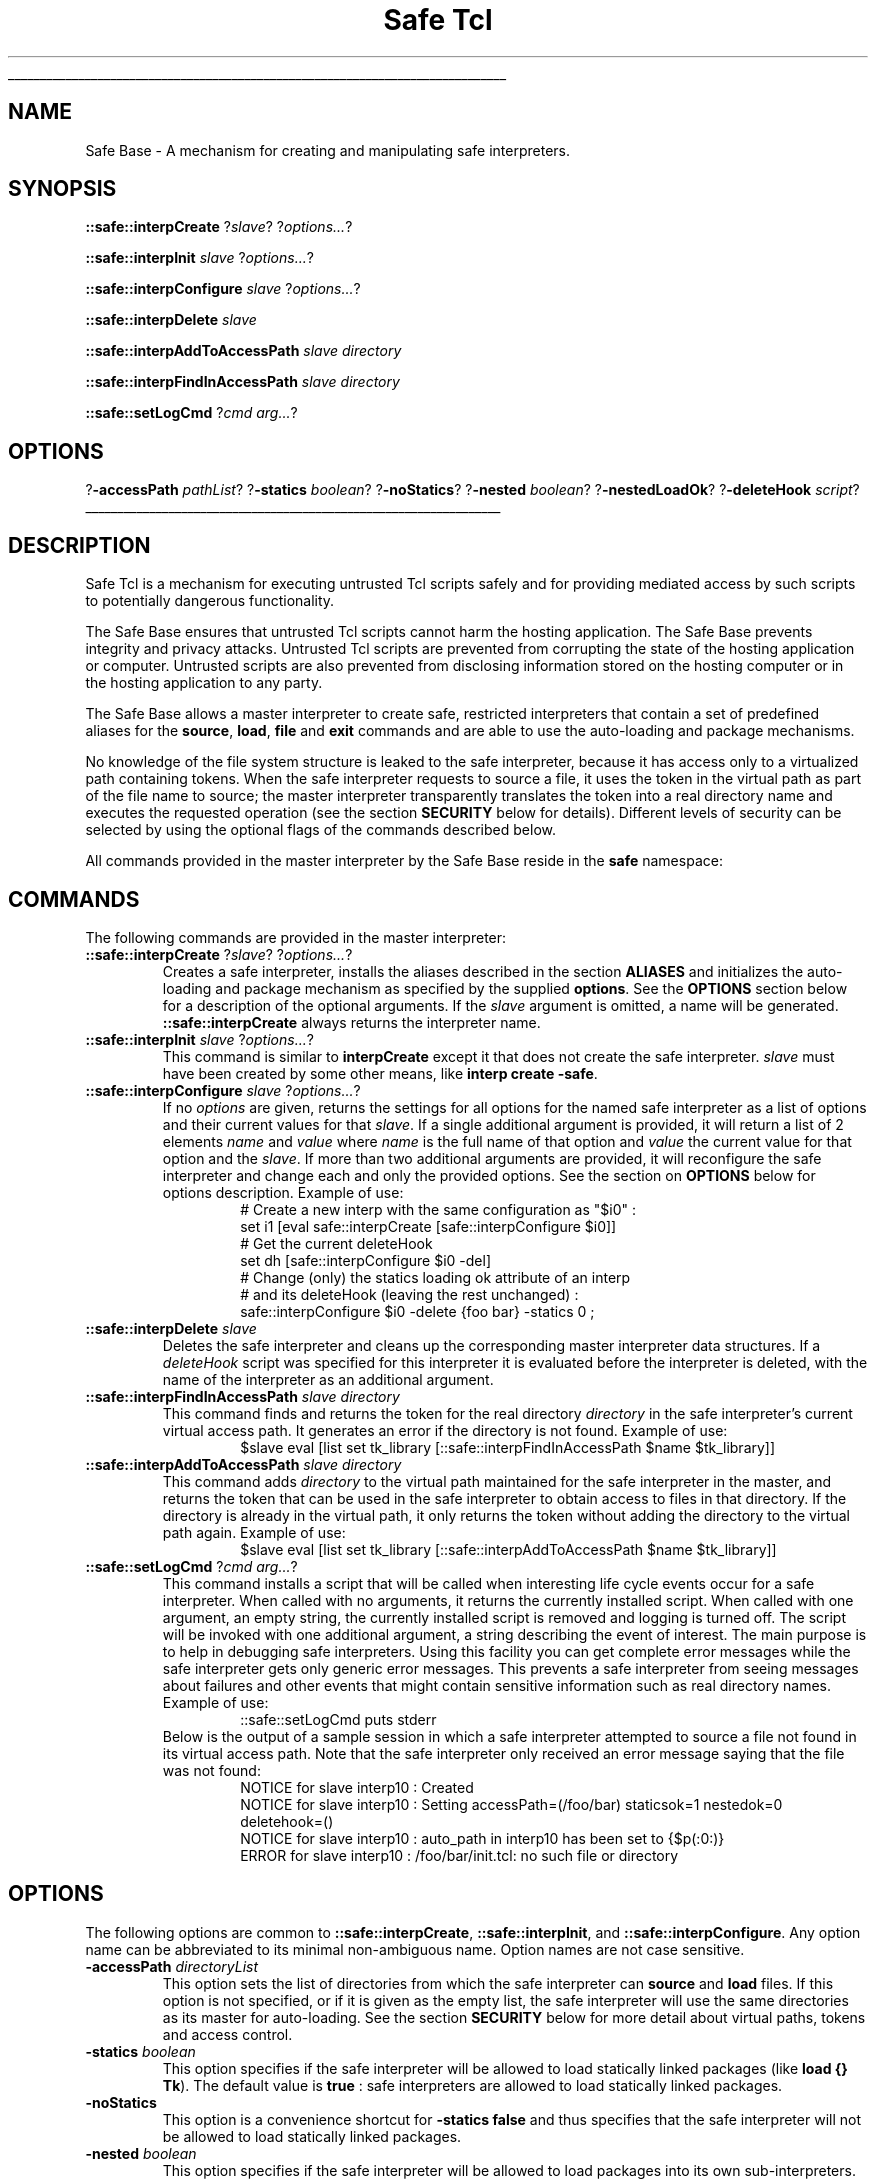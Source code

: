 '\"
'\" Copyright (c) 1995-1996 Sun Microsystems, Inc.
'\"
'\" See the file "license.terms" for information on usage and redistribution
'\" of this file, and for a DISCLAIMER OF ALL WARRANTIES.
'\" 
'\" RCS: @(#) $Id: safe.n,v 1.2 1998/09/14 18:39:55 stanton Exp $
'\" 
'\" The definitions below are for supplemental macros used in Tcl/Tk
'\" manual entries.
'\"
'\" .AP type name in/out ?indent?
'\"	Start paragraph describing an argument to a library procedure.
'\"	type is type of argument (int, etc.), in/out is either "in", "out",
'\"	or "in/out" to describe whether procedure reads or modifies arg,
'\"	and indent is equivalent to second arg of .IP (shouldn't ever be
'\"	needed;  use .AS below instead)
'\"
'\" .AS ?type? ?name?
'\"	Give maximum sizes of arguments for setting tab stops.  Type and
'\"	name are examples of largest possible arguments that will be passed
'\"	to .AP later.  If args are omitted, default tab stops are used.
'\"
'\" .BS
'\"	Start box enclosure.  From here until next .BE, everything will be
'\"	enclosed in one large box.
'\"
'\" .BE
'\"	End of box enclosure.
'\"
'\" .CS
'\"	Begin code excerpt.
'\"
'\" .CE
'\"	End code excerpt.
'\"
'\" .VS ?version? ?br?
'\"	Begin vertical sidebar, for use in marking newly-changed parts
'\"	of man pages.  The first argument is ignored and used for recording
'\"	the version when the .VS was added, so that the sidebars can be
'\"	found and removed when they reach a certain age.  If another argument
'\"	is present, then a line break is forced before starting the sidebar.
'\"
'\" .VE
'\"	End of vertical sidebar.
'\"
'\" .DS
'\"	Begin an indented unfilled display.
'\"
'\" .DE
'\"	End of indented unfilled display.
'\"
'\" .SO
'\"	Start of list of standard options for a Tk widget.  The
'\"	options follow on successive lines, in four columns separated
'\"	by tabs.
'\"
'\" .SE
'\"	End of list of standard options for a Tk widget.
'\"
'\" .OP cmdName dbName dbClass
'\"	Start of description of a specific option.  cmdName gives the
'\"	option's name as specified in the class command, dbName gives
'\"	the option's name in the option database, and dbClass gives
'\"	the option's class in the option database.
'\"
'\" .UL arg1 arg2
'\"	Print arg1 underlined, then print arg2 normally.
'\"
'\" RCS: @(#) $Id: man.macros,v 1.2 1998/09/14 18:39:54 stanton Exp $
'\"
'\"	# Set up traps and other miscellaneous stuff for Tcl/Tk man pages.
.if t .wh -1.3i ^B
.nr ^l \n(.l
.ad b
'\"	# Start an argument description
.de AP
.ie !"\\$4"" .TP \\$4
.el \{\
.   ie !"\\$2"" .TP \\n()Cu
.   el          .TP 15
.\}
.ie !"\\$3"" \{\
.ta \\n()Au \\n()Bu
\&\\$1	\\fI\\$2\\fP	(\\$3)
.\".b
.\}
.el \{\
.br
.ie !"\\$2"" \{\
\&\\$1	\\fI\\$2\\fP
.\}
.el \{\
\&\\fI\\$1\\fP
.\}
.\}
..
'\"	# define tabbing values for .AP
.de AS
.nr )A 10n
.if !"\\$1"" .nr )A \\w'\\$1'u+3n
.nr )B \\n()Au+15n
.\"
.if !"\\$2"" .nr )B \\w'\\$2'u+\\n()Au+3n
.nr )C \\n()Bu+\\w'(in/out)'u+2n
..
.AS Tcl_Interp Tcl_CreateInterp in/out
'\"	# BS - start boxed text
'\"	# ^y = starting y location
'\"	# ^b = 1
.de BS
.br
.mk ^y
.nr ^b 1u
.if n .nf
.if n .ti 0
.if n \l'\\n(.lu\(ul'
.if n .fi
..
'\"	# BE - end boxed text (draw box now)
.de BE
.nf
.ti 0
.mk ^t
.ie n \l'\\n(^lu\(ul'
.el \{\
.\"	Draw four-sided box normally, but don't draw top of
.\"	box if the box started on an earlier page.
.ie !\\n(^b-1 \{\
\h'-1.5n'\L'|\\n(^yu-1v'\l'\\n(^lu+3n\(ul'\L'\\n(^tu+1v-\\n(^yu'\l'|0u-1.5n\(ul'
.\}
.el \}\
\h'-1.5n'\L'|\\n(^yu-1v'\h'\\n(^lu+3n'\L'\\n(^tu+1v-\\n(^yu'\l'|0u-1.5n\(ul'
.\}
.\}
.fi
.br
.nr ^b 0
..
'\"	# VS - start vertical sidebar
'\"	# ^Y = starting y location
'\"	# ^v = 1 (for troff;  for nroff this doesn't matter)
.de VS
.if !"\\$2"" .br
.mk ^Y
.ie n 'mc \s12\(br\s0
.el .nr ^v 1u
..
'\"	# VE - end of vertical sidebar
.de VE
.ie n 'mc
.el \{\
.ev 2
.nf
.ti 0
.mk ^t
\h'|\\n(^lu+3n'\L'|\\n(^Yu-1v\(bv'\v'\\n(^tu+1v-\\n(^Yu'\h'-|\\n(^lu+3n'
.sp -1
.fi
.ev
.\}
.nr ^v 0
..
'\"	# Special macro to handle page bottom:  finish off current
'\"	# box/sidebar if in box/sidebar mode, then invoked standard
'\"	# page bottom macro.
.de ^B
.ev 2
'ti 0
'nf
.mk ^t
.if \\n(^b \{\
.\"	Draw three-sided box if this is the box's first page,
.\"	draw two sides but no top otherwise.
.ie !\\n(^b-1 \h'-1.5n'\L'|\\n(^yu-1v'\l'\\n(^lu+3n\(ul'\L'\\n(^tu+1v-\\n(^yu'\h'|0u'\c
.el \h'-1.5n'\L'|\\n(^yu-1v'\h'\\n(^lu+3n'\L'\\n(^tu+1v-\\n(^yu'\h'|0u'\c
.\}
.if \\n(^v \{\
.nr ^x \\n(^tu+1v-\\n(^Yu
\kx\h'-\\nxu'\h'|\\n(^lu+3n'\ky\L'-\\n(^xu'\v'\\n(^xu'\h'|0u'\c
.\}
.bp
'fi
.ev
.if \\n(^b \{\
.mk ^y
.nr ^b 2
.\}
.if \\n(^v \{\
.mk ^Y
.\}
..
'\"	# DS - begin display
.de DS
.RS
.nf
.sp
..
'\"	# DE - end display
.de DE
.fi
.RE
.sp
..
'\"	# SO - start of list of standard options
.de SO
.SH "STANDARD OPTIONS"
.LP
.nf
.ta 4c 8c 12c
.ft B
..
'\"	# SE - end of list of standard options
.de SE
.fi
.ft R
.LP
See the \\fBoptions\\fR manual entry for details on the standard options.
..
'\"	# OP - start of full description for a single option
.de OP
.LP
.nf
.ta 4c
Command-Line Name:	\\fB\\$1\\fR
Database Name:	\\fB\\$2\\fR
Database Class:	\\fB\\$3\\fR
.fi
.IP
..
'\"	# CS - begin code excerpt
.de CS
.RS
.nf
.ta .25i .5i .75i 1i
..
'\"	# CE - end code excerpt
.de CE
.fi
.RE
..
.de UL
\\$1\l'|0\(ul'\\$2
..
.TH "Safe Tcl" n 8.0 Tcl "Tcl Built-In Commands"
.BS
'\" Note:  do not modify the .SH NAME line immediately below!
.SH NAME
Safe Base \- A mechanism for creating and manipulating safe interpreters.
.SH SYNOPSIS
.PP
\fB::safe::interpCreate\fR ?\fIslave\fR? ?\fIoptions...\fR?
.sp
\fB::safe::interpInit\fR \fIslave\fR ?\fIoptions...\fR?
.sp
\fB::safe::interpConfigure\fR \fIslave\fR ?\fIoptions...\fR?
.sp
\fB::safe::interpDelete\fR \fIslave\fR
.sp
\fB::safe::interpAddToAccessPath\fR \fIslave\fR \fIdirectory\fR
.sp
\fB::safe::interpFindInAccessPath\fR \fIslave\fR \fIdirectory\fR
.sp
\fB::safe::setLogCmd\fR ?\fIcmd arg...\fR?
.SH OPTIONS
.PP
?\fB\-accessPath\fR \fIpathList\fR?
?\fB\-statics\fR \fIboolean\fR? ?\fB\-noStatics\fR?
?\fB\-nested\fR \fIboolean\fR? ?\fB\-nestedLoadOk\fR?
?\fB\-deleteHook\fR \fIscript\fR?
.BE

.SH DESCRIPTION
Safe Tcl is a mechanism for executing untrusted Tcl scripts
safely and for providing mediated access by such scripts to
potentially dangerous functionality.
.PP
The Safe Base ensures that untrusted Tcl scripts cannot harm the
hosting application.
The Safe Base prevents integrity and privacy attacks. Untrusted Tcl
scripts are prevented from corrupting the state of the hosting
application or computer. Untrusted scripts are also prevented from
disclosing information stored on the hosting computer or in the
hosting application to any party.
.PP
The Safe Base allows a master interpreter to create safe, restricted
interpreters that contain a set of predefined aliases for the \fBsource\fR,
\fBload\fR, \fBfile\fR and \fBexit\fR commands and
are able to use the auto-loading and package mechanisms.
.PP
No knowledge of the file system structure is leaked to the
safe interpreter, because it has access only to a virtualized path
containing tokens. When the safe interpreter requests to source a file, it
uses the token in the virtual path as part of the file name to source; the
master interpreter transparently 
translates the token into a real directory name and executes the 
requested operation (see the section \fBSECURITY\fR below for details).
Different levels of security can be selected by using the optional flags
of the commands described below.
.PP
All commands provided in the master interpreter by the Safe Base reside in
the \fBsafe\fR namespace:

.SH COMMANDS
The following commands are provided in the master interpreter:
.TP
\fB::safe::interpCreate\fR ?\fIslave\fR? ?\fIoptions...\fR?
Creates a safe interpreter, installs the aliases described in the section
\fBALIASES\fR and initializes the auto-loading and package mechanism as
specified by the supplied \fBoptions\fR.
See the \fBOPTIONS\fR section below for a description of the
optional arguments.
If the \fIslave\fR argument is omitted, a name will be generated.
\fB::safe::interpCreate\fR always returns the interpreter name.
.TP
\fB::safe::interpInit\fR \fIslave\fR ?\fIoptions...\fR?
This command is similar to \fBinterpCreate\fR except it that does not
create the safe interpreter. \fIslave\fR must have been created by some
other means, like \fBinterp create \-safe\fR.
.TP
\fB::safe::interpConfigure\fR \fIslave\fR ?\fIoptions...\fR?
If no \fIoptions\fR are given, returns the settings for all options for the
named safe interpreter as a list of options and their current values
for that \fIslave\fR. 
If a single additional argument is provided,
it will return a list of 2 elements \fIname\fR and \fIvalue\fR where
\fIname\fR is the full name of that option and \fIvalue\fR the current value
for that option and the \fIslave\fR.
If more than two additional arguments are provided, it will reconfigure the
safe interpreter and change each and only the provided options.
See the section on \fBOPTIONS\fR below for options description.
Example of use:
.RS
.CS
# Create a new interp with the same configuration as "$i0" :
set i1 [eval safe::interpCreate [safe::interpConfigure $i0]]
# Get the current deleteHook
set dh [safe::interpConfigure $i0  \-del]
# Change (only) the statics loading ok attribute of an interp
# and its deleteHook (leaving the rest unchanged) :
safe::interpConfigure $i0  \-delete {foo bar} \-statics 0 ;
.CE
.RE
.TP
\fB::safe::interpDelete\fR \fIslave\fR
Deletes the safe interpreter and cleans up the corresponding  
master interpreter data structures.
If a \fIdeleteHook\fR script was specified for this interpreter it is
evaluated before the interpreter is deleted, with the name of the
interpreter as an additional argument.
.TP
\fB::safe::interpFindInAccessPath\fR \fIslave\fR \fIdirectory\fR
This command finds and returns the token for the real directory
\fIdirectory\fR in the safe interpreter's current virtual access path.
It generates an error if the directory is not found.
Example of use:
.RS
.CS
$slave eval [list set tk_library [::safe::interpFindInAccessPath $name $tk_library]]
.CE
.RE
.TP
\fB::safe::interpAddToAccessPath\fR \fIslave\fR \fIdirectory\fR
This command adds \fIdirectory\fR to the virtual path maintained for the
safe interpreter in the master, and returns the token that can be used in
the safe interpreter to obtain access to files in that directory.
If the directory is already in the virtual path, it only returns the token
without adding the directory to the virtual path again.
Example of use:
.RS
.CS
$slave eval [list set tk_library [::safe::interpAddToAccessPath $name $tk_library]]
.CE
.RE
.TP
\fB::safe::setLogCmd\fR ?\fIcmd arg...\fR?
This command installs a script that will be called when interesting
life cycle events occur for a safe interpreter.
When called with no arguments, it returns the currently installed script.
When called with one argument, an empty string, the currently installed
script is removed and logging is turned off.
The script will be invoked with one additional argument, a string
describing the event of interest.
The main purpose is to help in debugging safe interpreters.
Using this facility you can get complete error messages while the safe
interpreter gets only generic error messages.
This prevents a safe interpreter from seeing messages about failures
and other events that might contain sensitive information such as real
directory names.
.RS
Example of use:
.CS
::safe::setLogCmd puts stderr
.CE
Below is the output of a sample session in which a safe interpreter
attempted to source a file not found in its virtual access path.
Note that the safe interpreter only received an error message saying that
the file was not found:
.CS
NOTICE for slave interp10 : Created
NOTICE for slave interp10 : Setting accessPath=(/foo/bar) staticsok=1 nestedok=0 deletehook=()
NOTICE for slave interp10 : auto_path in interp10 has been set to {$p(:0:)}
ERROR for slave interp10 : /foo/bar/init.tcl: no such file or directory
.CE
.RE

.SH OPTIONS
The following options are common to 
\fB::safe::interpCreate\fR, \fB::safe::interpInit\fR, 
and \fB::safe::interpConfigure\fR.
Any option name can be abbreviated to its minimal 
non-ambiguous name.
Option names are not case sensitive.
.TP 
\fB\-accessPath\fR \fIdirectoryList\fR
This option sets the list of directories from which the safe interpreter
can \fBsource\fR and \fBload\fR files.
If this option is not specified, or if it is given as the
empty list, the safe interpreter will use the same directories as its
master for auto-loading.
See the section \fBSECURITY\fR below for more detail about virtual paths, 
tokens and access control.
.TP
\fB\-statics\fR \fIboolean\fR
This option specifies if the safe interpreter will be allowed
to load statically linked packages (like \fBload {} Tk\fR).
The default value is \fBtrue\fR : 
safe interpreters are allowed to load statically linked packages.
.TP
\fB\-noStatics\fR
This option is a convenience shortcut for \fB-statics false\fR and
thus specifies that the safe interpreter will not be allowed
to load statically linked packages.
.TP
\fB\-nested\fR \fIboolean\fR
This option specifies if the safe interpreter will be allowed
to load packages into its own sub-interpreters.
The default value is \fBfalse\fR : 
safe interpreters are not allowed to load packages into
their own sub-interpreters.
.TP
\fB\-nestedLoadOk\fR
This option is a convenience shortcut for \fB-nested true\fR and
thus specifies the safe interpreter will be allowed
to load packages into its own sub-interpreters.
.TP 
\fB\-deleteHook\fR \fIscript\fR
When this option is given an non empty \fIscript\fR, it will be
evaluated in the master with the name of
the safe interpreter as an additional argument
just before actually deleting the safe interpreter.
Giving an empty value removes any currently installed deletion hook
script for that safe interpreter.
The default value (\fB{}\fR) is not to have any deletion call back.
.SH ALIASES
The following aliases are provided in a safe interpreter:
.TP
\fBsource\fR \fIfileName\fR
The requested file, a Tcl source file, is sourced into the safe interpreter
if it is found.
The \fBsource\fR alias can only source files from directories in
the virtual path for the safe interpreter. The \fBsource\fR alias requires
the safe interpreter to
use one of the token names in its virtual path to denote the directory in
which the file to be sourced can be found.
See the section on \fBSECURITY\fR for more discussion of restrictions on
valid filenames.
.TP
\fBload\fR \fIfileName\fR
The requested file, a shared object file, is dynamically loaded into the
safe interpreter if it is found.
The filename must contain a token name mentioned in the virtual path for
the safe interpreter for it to be found successfully.
Additionally, the shared object file must contain a safe entry point; see
the manual page for the \fBload\fR command for more details.
.TP
\fBfile\fR ?\fIsubCmd args...\fR?
The \fBfile\fR alias provides access to a safe subset of the subcommands of
the \fBfile\fR command; it allows only \fBdirname\fR, \fBjoin\fR,
\fBextension\fR, \fBroot\fR, \fBtail\fR, \fBpathname\fR and \fBsplit\fR
subcommands. For more details on what these subcommands do see the manual
page for the \fBfile\fR command.
.TP
\fBexit\fR
The calling interpreter is deleted and its computation is stopped, but the
Tcl process in which this interpreter exists is not terminated.

.SH SECURITY
The Safe Base does not attempt to completely prevent annoyance and
denial of service attacks. These forms of attack prevent the
application or user from temporarily using the computer to perform
useful work, for example by consuming all available CPU time or
all available screen real estate.
These attacks, while aggravating, are deemed to be of lesser importance
in general than integrity and privacy attacks that the Safe Base
is to prevent.
.PP
The commands available in a safe interpreter, in addition to
the safe set as defined in \fBinterp\fR manual page, are mediated aliases
for \fBsource\fR, \fBload\fR, \fBexit\fR, and a safe subset of \fBfile\fR.
The safe interpreter can also auto-load code and it can request that
packages be loaded.
.PP
Because some of these commands access the local file system, there is a
potential for information leakage about its directory structure.
To prevent this, commands that take file names as arguments in a safe
interpreter use tokens instead of the real directory names.
These tokens are translated to the real directory name while a request to,
e.g., source a file is mediated by the master interpreter.
This virtual path system is maintained in the master interpreter for each safe
interpreter created by \fB::safe::interpCreate\fR or initialized by
\fB::safe::interpInit\fR and
the path maps tokens accessible in the safe interpreter into real path
names on the local file system thus preventing safe interpreters 
from gaining knowledge about the
structure of the file system of the host on which the interpreter is
executing.
The only valid file names arguments
for the \fBsource\fR and \fBload\fR aliases provided to the slave
are path in the form of 
\fB[file join \fR\fItoken filename\fR\fB]\fR (ie, when using the
native file path formats: \fItoken\fR\fB/\fR\fIfilename\fR
on Unix, \fItoken\fR\fB\\\fIfilename\fR on Windows, 
and \fItoken\fR\fB:\fR\fIfilename\fR on the Mac),
where \fItoken\fR is representing one of the directories 
of the \fIaccessPath\fR list and \fIfilename\fR is
one file in that directory (no sub directories access are allowed).
.PP
When a token is used in a safe interpreter in a request to source or
load a file, the token is checked and
translated to a real path name and the file to be
sourced or loaded is located on the file system.
The safe interpreter never gains knowledge of the actual path name under
which the file is stored on the file system.
.PP
To further prevent potential information leakage from sensitive files that
are accidentally included in the set of files that can be sourced by a safe
interpreter, the \fBsource\fR alias restricts access to files
meeting the following constraints: the file name must
fourteen characters or shorter, must not contain more than one dot ("\fB.\fR"),
must end up with the extension \fB.tcl\fR or be called \fBtclIndex\fR.
.PP
Each element of the initial access path
list will be assigned a token that will be set in
the slave \fBauto_path\fR and the first element of that list will be set as
the \fBtcl_library\fR for that slave.
.PP
If the access path argument is not given or is the empty list, 
the default behavior is to let the slave access the same packages
as the master has access to (Or to be more precise: 
only packages written in Tcl (which by definition can't be dangerous
as they run in the slave interpreter) and C extensions that
provides a Safe_Init entry point). For that purpose, the master's 
\fBauto_path\fR will be used to construct the slave access path. 
In order that the slave successfully loads the Tcl library files
(which includes the auto-loading mechanism itself) the \fBtcl_library\fR will be
added or moved to the first position if necessary, in the 
slave access path, so the slave
\fBtcl_library\fR will be the same as the master's (its real
path will still be invisible to the slave though). 
In order that auto-loading works the same for the slave and
the master in this by default case, the first-level
sub directories of each directory in the master \fBauto_path\fR will
also be added (if not already included) to the slave access path.
You can always specify a more
restrictive path for which sub directories will never be searched by 
explicitly specifying your directory list with the \fB\-accessPath\fR flag
instead of relying on this default mechanism.
.PP
When the \fIaccessPath\fR is changed after the first creation or
initialization (ie through \fBinterpConfigure -accessPath \fR\fIlist\fR),
an \fBauto_reset\fR is automatically evaluated in the safe interpreter
to synchronize its \fBauto_index\fR with the new token list.

.SH "SEE ALSO"
interp(n), library(n), load(n), package(n), source(n), unknown(n)
 
.SH KEYWORDS
alias, auto\-loading, auto_mkindex, load, master interpreter, safe
interpreter, slave interpreter, source
